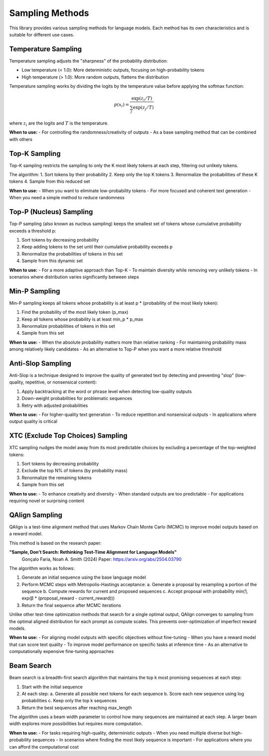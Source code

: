 Sampling Methods
===============

This library provides various sampling methods for language models. Each method has its own characteristics and is suitable for different use cases.

Temperature Sampling
------------------

Temperature sampling adjusts the "sharpness" of the probability distribution:

- Low temperature (< 1.0): More deterministic outputs, focusing on high-probability tokens
- High temperature (> 1.0): More random outputs, flattens the distribution

Temperature sampling works by dividing the logits by the temperature value before applying the softmax function:

.. math::

   p(x_i) = \frac{\exp(z_i/T)}{\sum_j \exp(z_j/T)}

where :math:`z_i` are the logits and :math:`T` is the temperature.

**When to use:**
- For controlling the randomness/creativity of outputs
- As a base sampling method that can be combined with others

Top-K Sampling
------------

Top-K sampling restricts the sampling to only the K most likely tokens at each step, filtering out unlikely tokens.

The algorithm:
1. Sort tokens by their probability
2. Keep only the top K tokens
3. Renormalize the probabilities of these K tokens
4. Sample from this reduced set

**When to use:**
- When you want to eliminate low-probability tokens
- For more focused and coherent text generation
- When you need a simple method to reduce randomness

Top-P (Nucleus) Sampling
---------------------

Top-P sampling (also known as nucleus sampling) keeps the smallest set of tokens whose cumulative probability exceeds a threshold p:

1. Sort tokens by decreasing probability
2. Keep adding tokens to the set until their cumulative probability exceeds p
3. Renormalize the probabilities of tokens in this set
4. Sample from this dynamic set

**When to use:**
- For a more adaptive approach than Top-K
- To maintain diversity while removing very unlikely tokens
- In scenarios where distribution varies significantly between steps

Min-P Sampling
-----------

Min-P sampling keeps all tokens whose probability is at least p * (probability of the most likely token):

1. Find the probability of the most likely token (p_max)
2. Keep all tokens whose probability is at least min_p * p_max
3. Renormalize probabilities of tokens in this set
4. Sample from this set

**When to use:**
- When the absolute probability matters more than relative ranking
- For maintaining probability mass among relatively likely candidates
- As an alternative to Top-P when you want a more relative threshold

Anti-Slop Sampling
---------------

Anti-Slop is a technique designed to improve the quality of generated text by detecting and preventing "slop" (low-quality, repetitive, or nonsensical content):

1. Apply backtracking at the word or phrase level when detecting low-quality outputs
2. Down-weight probabilities for problematic sequences
3. Retry with adjusted probabilities

**When to use:**
- For higher-quality text generation
- To reduce repetition and nonsensical outputs
- In applications where output quality is critical

XTC (Exclude Top Choices) Sampling
-------------------------------

XTC sampling nudges the model away from its most predictable choices by excluding a percentage of the top-weighted tokens:

1. Sort tokens by decreasing probability
2. Exclude the top N% of tokens (by probability mass)
3. Renormalize the remaining tokens
4. Sample from this set

**When to use:**
- To enhance creativity and diversity
- When standard outputs are too predictable
- For applications requiring novel or surprising content 

QAlign Sampling
------------

QAlign is a test-time alignment method that uses Markov Chain Monte Carlo (MCMC) to improve model outputs based on a reward model.

This method is based on the research paper:

**"Sample, Don't Search: Rethinking Test-Time Alignment for Language Models"**
  Gonçalo Faria, Noah A. Smith (2024)
  Paper: https://arxiv.org/abs/2504.03790

The algorithm works as follows:

1. Generate an initial sequence using the base language model
2. Perform MCMC steps with Metropolis-Hastings acceptance:
   a. Generate a proposal by resampling a portion of the sequence
   b. Compute rewards for current and proposed sequences
   c. Accept proposal with probability min(1, exp(β * (proposal_reward - current_reward)))
3. Return the final sequence after MCMC iterations

Unlike other test-time optimization methods that search for a single optimal output, QAlign converges to sampling from the optimal aligned distribution for each prompt as compute scales. This prevents over-optimization of imperfect reward models.

**When to use:**
- For aligning model outputs with specific objectives without fine-tuning
- When you have a reward model that can score text quality
- To improve model performance on specific tasks at inference time
- As an alternative to computationally expensive fine-tuning approaches 

Beam Search
----------

Beam search is a breadth-first search algorithm that maintains the top k most promising sequences at each step:

1. Start with the initial sequence
2. At each step:
   a. Generate all possible next tokens for each sequence
   b. Score each new sequence using log probabilities
   c. Keep only the top k sequences
3. Return the best sequences after reaching max_length

The algorithm uses a beam width parameter to control how many sequences are maintained at each step. A larger beam width explores more possibilities but requires more computation.

**When to use:**
- For tasks requiring high-quality, deterministic outputs
- When you need multiple diverse but high-probability sequences
- In scenarios where finding the most likely sequence is important
- For applications where you can afford the computational cost 